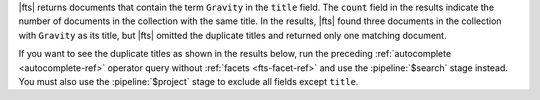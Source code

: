 |fts| returns documents that contain the term ``Gravity`` in the
``title`` field. The ``count`` field in the results indicate the number
of documents in the collection with the same title. In the results,
|fts| found three documents in the collection with ``Gravity`` as its
title, but |fts| omitted the duplicate titles and returned only one
matching document.

If you want to see the duplicate titles as shown in the results below, 
run the preceding :ref:`autocomplete <autocomplete-ref>` operator query 
without :ref:`facets <fts-facet-ref>` and use 
the :pipeline:`$search` stage instead. You must also use the 
:pipeline:`$project` stage to exclude all fields except ``title``.

